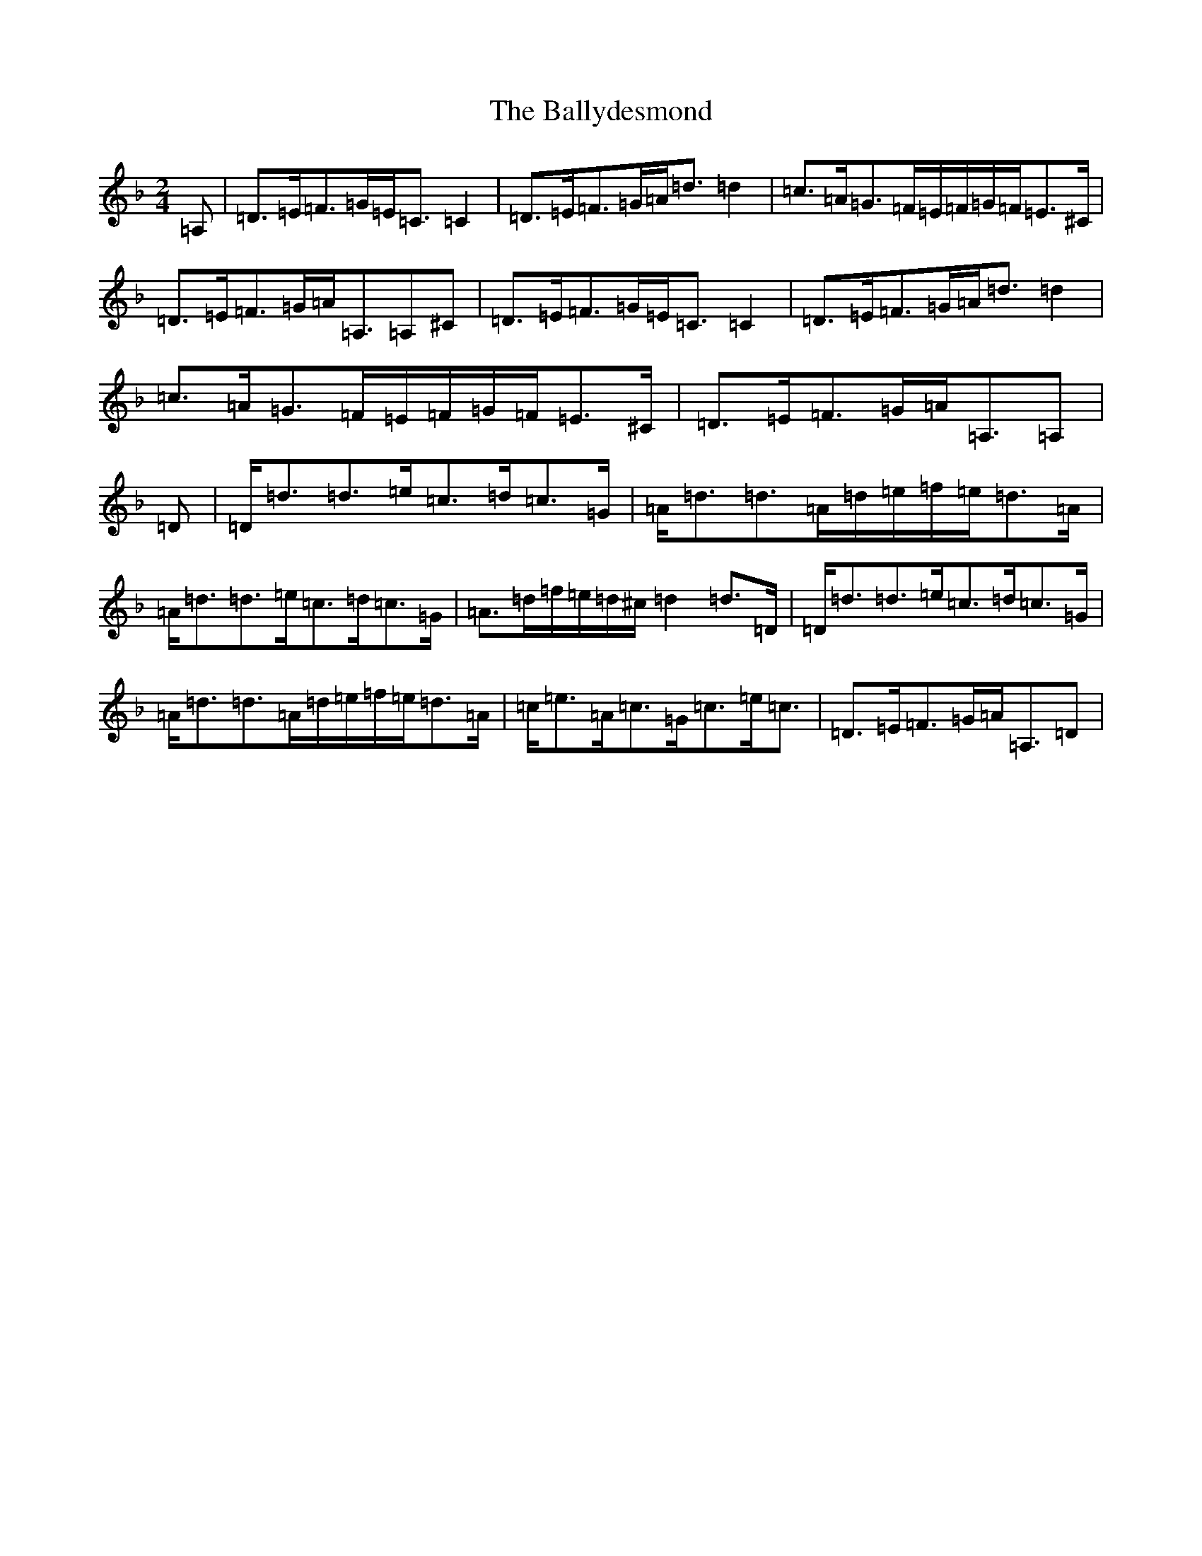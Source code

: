 X: 15367
T: Ballydesmond, The
S: https://thesession.org/tunes/298#setting16680
Z: D Mixolydian
R: polka
M: 2/4
L: 1/8
K: C Mixolydian
=A,|=D>=E=F>=G=E<=C=C2|=D>=E=F>=G=A<=d=d2|=c>=A=G>=F=E/2=F/2=G/2=F/2=E>^C|=D>=E=F>=G=A<=A,=A,^C|=D>=E=F>=G=E<=C=C2|=D>=E=F>=G=A<=d=d2|=c>=A=G>=F=E/2=F/2=G/2=F/2=E>^C|=D>=E=F>=G=A<=A,=A,|=D|=D<=d=d>=e=c>=d=c>=G|=A<=d=d>=A=d/2=e/2=f/2=e/2=d>=A|=A<=d=d>=e=c>=d=c>=G|=A>=d=f/2=e/2=d/2^c/2=d2=d>=D|=D<=d=d>=e=c>=d=c>=G|=A<=d=d>=A=d/2=e/2=f/2=e/2=d>=A|=c<=e=A<=c=G<=c=e<=c|=D>=E=F>=G=A<=A,=D|